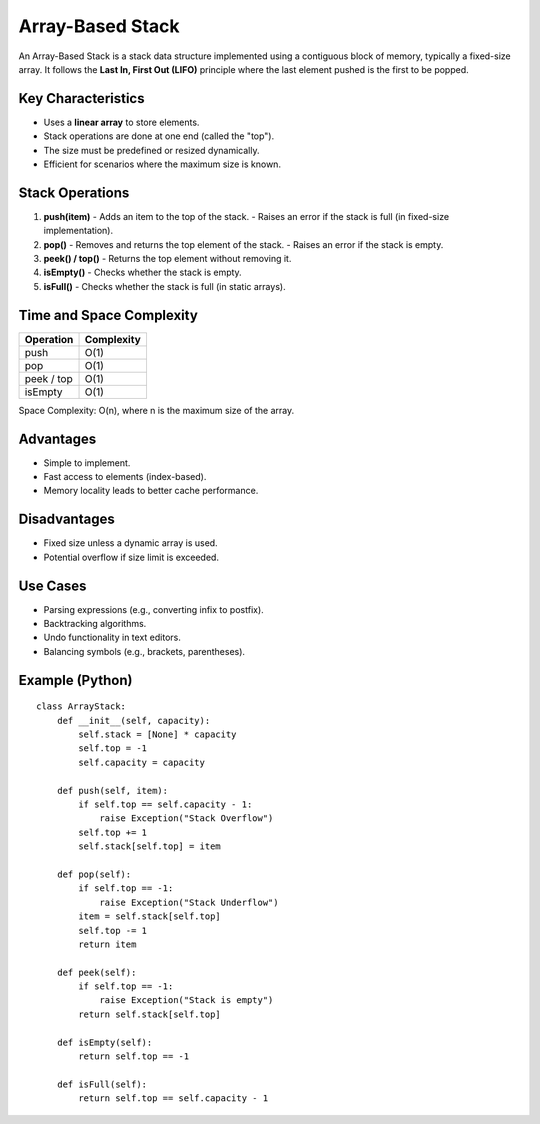 =================
Array-Based Stack
=================
An Array-Based Stack is a stack data structure implemented using a contiguous block of memory, typically a fixed-size array. It follows the **Last In, First Out (LIFO)** principle where the last element pushed is the first to be popped.

Key Characteristics
-------------------
- Uses a **linear array** to store elements.
- Stack operations are done at one end (called the "top").
- The size must be predefined or resized dynamically.
- Efficient for scenarios where the maximum size is known.

Stack Operations
----------------
1. **push(item)**
   - Adds an item to the top of the stack.
   - Raises an error if the stack is full (in fixed-size implementation).

2. **pop()**
   - Removes and returns the top element of the stack.
   - Raises an error if the stack is empty.

3. **peek() / top()**
   - Returns the top element without removing it.

4. **isEmpty()**
   - Checks whether the stack is empty.

5. **isFull()**
   - Checks whether the stack is full (in static arrays).

Time and Space Complexity
-------------------------
+----------------+-------------+
| Operation      | Complexity  |
+================+=============+
| push           | O(1)        |
+----------------+-------------+
| pop            | O(1)        |
+----------------+-------------+
| peek / top     | O(1)        |
+----------------+-------------+
| isEmpty        | O(1)        |
+----------------+-------------+

Space Complexity: O(n), where n is the maximum size of the array.

Advantages
----------
- Simple to implement.
- Fast access to elements (index-based).
- Memory locality leads to better cache performance.

Disadvantages
-------------
- Fixed size unless a dynamic array is used.
- Potential overflow if size limit is exceeded.

Use Cases
---------
- Parsing expressions (e.g., converting infix to postfix).
- Backtracking algorithms.
- Undo functionality in text editors.
- Balancing symbols (e.g., brackets, parentheses).

Example (Python)
----------------
::

    class ArrayStack:
        def __init__(self, capacity):
            self.stack = [None] * capacity
            self.top = -1
            self.capacity = capacity

        def push(self, item):
            if self.top == self.capacity - 1:
                raise Exception("Stack Overflow")
            self.top += 1
            self.stack[self.top] = item

        def pop(self):
            if self.top == -1:
                raise Exception("Stack Underflow")
            item = self.stack[self.top]
            self.top -= 1
            return item

        def peek(self):
            if self.top == -1:
                raise Exception("Stack is empty")
            return self.stack[self.top]

        def isEmpty(self):
            return self.top == -1

        def isFull(self):
            return self.top == self.capacity - 1
